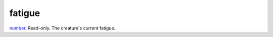 fatigue
====================================================================================================

`number`_. Read-only. The creature's current fatigue.

.. _`number`: ../../../lua/type/number.html
